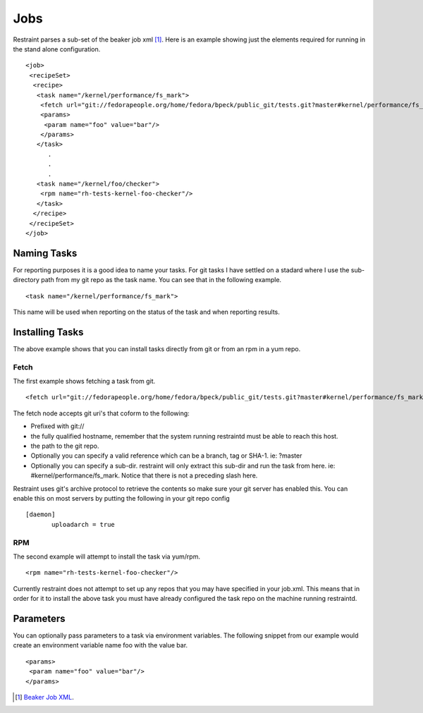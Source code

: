 Jobs
====

Restraint parses a sub-set of the beaker job xml [#]_. Here is an example showing
just the elements required for running in the stand alone configuration.

::

 <job>
  <recipeSet>
   <recipe>
    <task name="/kernel/performance/fs_mark">
     <fetch url="git://fedorapeople.org/home/fedora/bpeck/public_git/tests.git?master#kernel/performance/fs_mark" />
     <params>
      <param name="foo" value="bar"/>
     </params>
    </task>
       .
       .
       .
    <task name="/kernel/foo/checker">
     <rpm name="rh-tests-kernel-foo-checker"/>
    </task>
   </recipe>
  </recipeSet>
 </job>

Naming Tasks
------------

For reporting purposes it is a good idea to name your tasks.  For git tasks I have settled on a
stadard where I use the sub-directory path from my git repo as the task name. You
can see that in the following example.

::

 <task name="/kernel/performance/fs_mark">

This name will be used when reporting on the status of the task and when reporting
results.

Installing Tasks
----------------

The above example shows that you can install tasks directly from git or from an rpm
in a yum repo.

Fetch
~~~~~

The first example shows fetching a task from git.

::

 <fetch url="git://fedorapeople.org/home/fedora/bpeck/public_git/tests.git?master#kernel/performance/fs_mark" />

The fetch node accepts git uri's that coform to the following:

* Prefixed with git://
* the fully qualified hostname, remember that the system running restraintd must be able to reach this host.
* the path to the git repo.
* Optionally you can specify a valid reference which can be a branch, tag or SHA-1. ie: ?master
* Optionally you can specify a sub-dir.  restraint will only extract this sub-dir and run the task from here. ie: #kernel/performance/fs_mark.  Notice that there is not a preceding slash here.

Restraint uses git's archive protocol to retrieve the contents so make sure your git server has enabled
this.  You can enable this on most servers by putting the following in your git repo config

::

 [daemon]
        uploadarch = true

RPM
~~~

The second example will attempt to install the task via yum/rpm.

::

 <rpm name="rh-tests-kernel-foo-checker"/>

Currently restraint does not attempt to set up any repos that you may have specified in
your job.xml.  This means that in order for it to install the above task you must have
already configured the task repo on the machine running restraintd.

Parameters
----------

You can optionally pass parameters to a task via environment variables.  The following snippet
from our example would create an environment variable name foo with the value bar.

::

 <params>
  <param name="foo" value="bar"/>
 </params>

.. [#] `Beaker Job XML <http://beaker-project.org/docs/user-guide/job-xml.html>`_.
